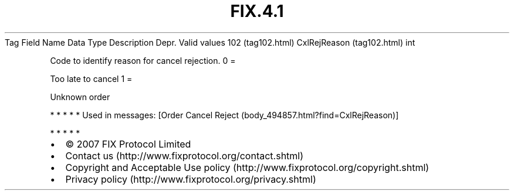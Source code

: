 .TH FIX.4.1 "" "" "Tag #102"
Tag
Field Name
Data Type
Description
Depr.
Valid values
102 (tag102.html)
CxlRejReason (tag102.html)
int
.PP
Code to identify reason for cancel rejection.
0
=
.PP
Too late to cancel
1
=
.PP
Unknown order
.PP
   *   *   *   *   *
Used in messages:
[Order Cancel Reject (body_494857.html?find=CxlRejReason)]
.PP
   *   *   *   *   *
.PP
.PP
.IP \[bu] 2
© 2007 FIX Protocol Limited
.IP \[bu] 2
Contact us (http://www.fixprotocol.org/contact.shtml)
.IP \[bu] 2
Copyright and Acceptable Use policy (http://www.fixprotocol.org/copyright.shtml)
.IP \[bu] 2
Privacy policy (http://www.fixprotocol.org/privacy.shtml)
